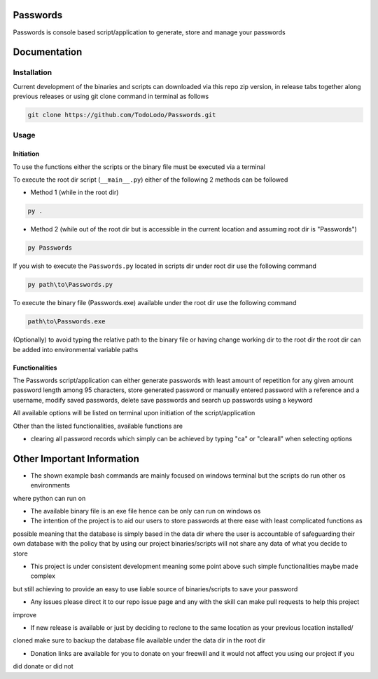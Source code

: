=========
Passwords
=========

Passwords is console based script/application to generate, store and manage your passwords

=============
Documentation
=============

Installation
============

Current development of the binaries and scripts can downloaded via this repo zip version, in release tabs together along
previous releases or using git clone command in terminal as follows

.. code-block:: bash

    git clone https://github.com/TodoLodo/Passwords.git

Usage
=====

Initiation
----------

To use the functions either the scripts or the binary file must be executed via a terminal

To execute the root dir script (``__main__.py``) either of the following 2 methods can be followed

* Method 1 (while in the root dir)

.. code-block:: bash

    py .

* Method 2 (while out of the root dir but is accessible in the current location and assuming root dir is "Passwords")

.. code-block:: bash

    py Passwords

If you wish to execute the ``Passwords.py`` located in scripts dir under root dir use the following command

.. code-block:: bash

    py path\to\Passwords.py

To execute the binary file (Passwords.exe) available under the root dir use the following command

.. code-block:: bash

    path\to\Passwords.exe

(Optionally) to avoid typing the relative path to the binary file or having change working dir to the root dir the root
dir can be added into environmental variable paths

Functionalities
---------------

The Passwords script/application can either generate passwords with least amount of repetition for any given amount
password length among 95 characters, store generated password or manually entered password with a reference and a
username, modify saved passwords, delete save passwords and search up passwords using a keyword

All available options will be listed on terminal upon initiation of the script/application

Other than the listed functionalities, available functions are

* clearing all password records which simply can be achieved by typing "ca" or "clearall" when selecting options

===========================
Other Important Information
===========================

* The shown example bash commands are mainly focused on windows terminal but the scripts do run other os environments
where python can run on

* The available binary file is an exe file hence can be only can run on windows os

* The intention of the project is to aid our users to store passwords at there ease with least complicated functions as
possible meaning that the database is simply based in the data dir where the user is accountable of safeguarding their
own database with the policy that by using our project binaries/scripts will not share any data of what you decide to
store

* This project is under consistent development meaning some point above such simple functionalities maybe made complex
but still achieving to provide an easy to use liable source of binaries/scripts to save your password

* Any issues please direct it to our repo issue page and any with the skill can make pull requests to help this project
improve

* If new release is available or just by deciding to reclone to the same location as your previous location installed/
cloned make sure to backup the database file available under the data dir in the root dir

* Donation links are available for you to donate on your freewill and it would not affect you using our project if you
did donate or did not
